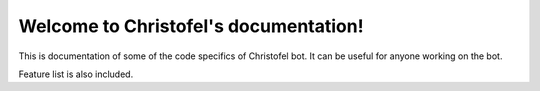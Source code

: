 .. Christofel documentation master file, created by
   sphinx-quickstart on Tue Jul 27 23:28:02 2021.
   You can adapt this file completely to your liking, but it should at least
   contain the root `toctree` directive.

Welcome to Christofel's documentation!
======================================

This is documentation of some of the code specifics of Christofel bot.
It can be useful for anyone working on the bot.

Feature list is also included.
